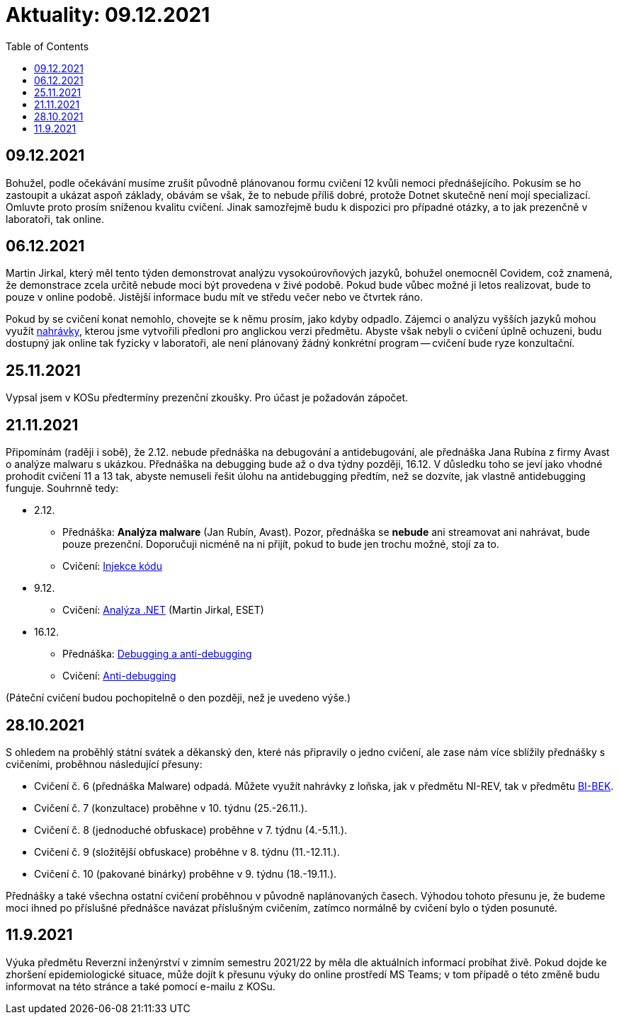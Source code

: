 ﻿
= Aktuality: 09.12.2021
:toc:
:imagesdir: ./media

== 09.12.2021

Bohužel, podle očekávání musíme zrušit původně plánovanou formu cvičení 12 kvůli nemoci přednášejícího. Pokusím se ho zastoupit a ukázat aspoň základy, obávám se však, že to nebude příliš dobré, protože Dotnet skutečně není mojí specializací. Omluvte proto prosím sníženou kvalitu cvičení. Jinak samozřejmě budu k dispozici pro případné otázky, a to jak prezenčně v laboratoři, tak online.

== 06.12.2021

Martin Jirkal, který měl tento týden demonstrovat analýzu vysokoúrovňových jazyků, bohužel onemocněl Covidem, což znamená, že demonstrace zcela určitě nebude moci být provedena v živé podobě. Pokud bude vůbec možné ji letos realizovat, bude to pouze v online podobě. Jistější informace budu mít ve středu večer nebo ve čtvrtek ráno.

Pokud by se cvičení konat nemohlo, chovejte se k němu prosím, jako kdyby odpadlo. Zájemci o analýzu vyšších jazyků mohou využít https://kib-files.fit.cvut.cz/mi-rev/MIE-tutorial_12.mp4[nahrávky], kterou jsme vytvořili předloni pro anglickou verzi předmětu. Abyste však nebyli o cvičení úplně ochuzeni, budu dostupný jak online tak fyzicky v laboratoři, ale není plánovaný žádný konkrétní program -- cvičení bude ryze konzultační.

== 25.11.2021

Vypsal jsem v KOSu předtermíny prezenční zkoušky. Pro účast je požadován zápočet.

== 21.11.2021

Připomínám (raději i sobě), že 2.12. nebude přednáška na debugování a antidebugování, ale přednáška Jana Rubína z firmy Avast o analýze malwaru s ukázkou. Přednáška na debugging bude až o dva týdny později, 16.12. V důsledku toho se jeví jako vhodné prohodit cvičení 11 a 13 tak, abyste nemuseli řešit úlohu na antidebugging předtím, než se dozvíte, jak vlastně antidebugging funguje. Souhrnně tedy:

* 2.12.
** Přednáška: **Analýza malware** (Jan Rubín, Avast). Pozor, přednáška se **nebude** ani streamovat ani nahrávat, bude pouze prezenční. Doporučuji nicméně na ni přijít, pokud to bude jen trochu možné, stojí za to.
** Cvičení: xref:{imagesdir}/../labs/lab13.adoc[Injekce kódu]
* 9.12.
** Cvičení: xref:{imagesdir}/../labs/lab12.adoc[Analýza .NET] (Martin Jirkal, ESET)
* 16.12.
** Přednáška: xref:{imagesdir}/lectures/rev06cz.pdf[Debugging a anti-debugging]
** Cvičení: xref:{imagesdir}/../labs/lab11.adoc[Anti-debugging]

(Páteční cvičení budou pochopitelně o den později, než je uvedeno výše.)

== 28.10.2021

S ohledem na proběhlý státní svátek a děkanský den, které nás připravily o jedno cvičení, ale zase nám více sblížily přednášky s cvičeními, proběhnou následující přesuny:

* Cvičení č. 6 (přednáška Malware) odpadá. Můžete využít nahrávky z loňska, jak v předmětu NI-REV, tak v předmětu https://courses.fit.cvut.cz/BI-BEK[BI-BEK].
* Cvičení č. 7 (konzultace) proběhne v 10. týdnu (25.-26.11.).
* Cvičení č. 8 (jednoduché obfuskace) proběhne v 7. týdnu (4.-5.11.).
* Cvičení č. 9 (složitější obfuskace) proběhne v 8. týdnu (11.-12.11.).
* Cvičení č. 10 (pakované binárky) proběhne v 9. týdnu (18.-19.11.).

Přednášky a také všechna ostatní cvičení proběhnou v původně naplánovaných časech. Výhodou tohoto přesunu je, že budeme moci ihned po příslušné přednášce navázat příslušným cvičením, zatímco normálně by cvičení bylo o týden posunuté.

== 11.9.2021

Výuka předmětu Reverzní inženýrství v zimním semestru 2021/22 by měla dle aktuálních informací probíhat živě. Pokud dojde ke zhoršení epidemiologické situace, může dojít k přesunu výuky do online prostředí MS Teams; v tom případě o této změně budu informovat na této stránce a také pomocí e-mailu z KOSu.
